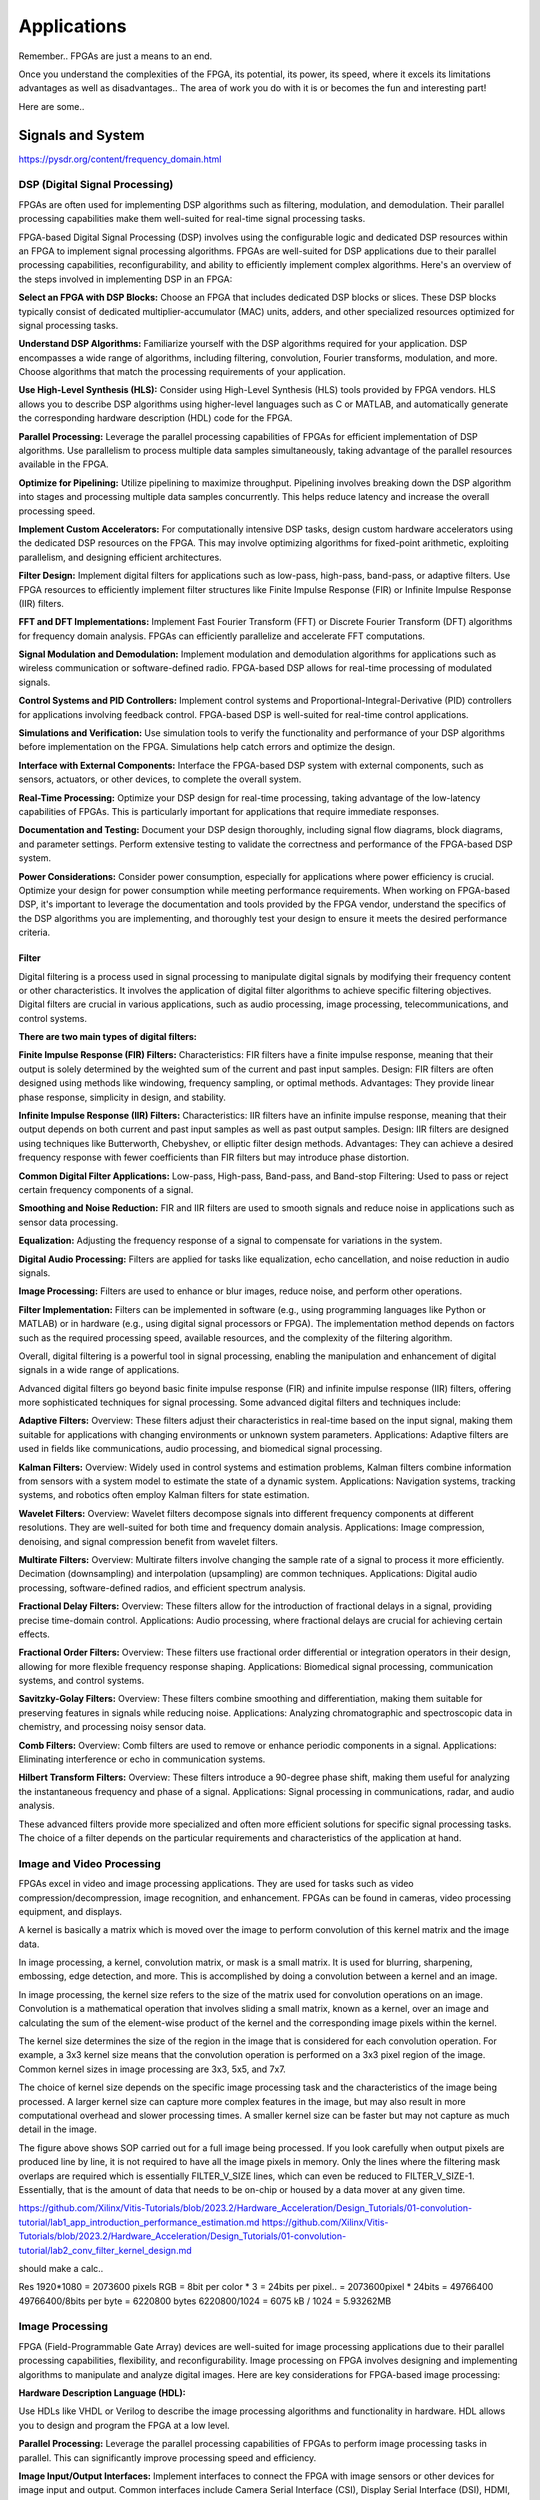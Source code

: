 ************************
Applications
************************


Remember.. FPGAs are just a means to an end.

Once you understand the complexities of the FPGA,
its potential, its power, its speed, where it excels
its limitations
advantages as well as disadvantages..
The area of work you do with it is or becomes the fun and interesting part!

Here are some..





Signals and System
##########################

https://pysdr.org/content/frequency_domain.html

DSP (Digital Signal Processing)
******************************************
FPGAs are often used for implementing DSP algorithms such as filtering, modulation, and demodulation. Their parallel processing capabilities make them well-suited for real-time signal processing tasks.

FPGA-based Digital Signal Processing (DSP) involves using the configurable logic and dedicated DSP resources within an FPGA to implement signal processing algorithms. FPGAs are well-suited for DSP applications due to their parallel processing capabilities, reconfigurability, and ability to efficiently implement complex algorithms. Here's an overview of the steps involved in implementing DSP in an FPGA:

**Select an FPGA with DSP Blocks:**
Choose an FPGA that includes dedicated DSP blocks or slices. These DSP blocks typically consist of dedicated multiplier-accumulator (MAC) units, adders, and other specialized resources optimized for signal processing tasks.

**Understand DSP Algorithms:**
Familiarize yourself with the DSP algorithms required for your application. DSP encompasses a wide range of algorithms, including filtering, convolution, Fourier transforms, modulation, and more. Choose algorithms that match the processing requirements of your application.

**Use High-Level Synthesis (HLS):**
Consider using High-Level Synthesis (HLS) tools provided by FPGA vendors. HLS allows you to describe DSP algorithms using higher-level languages such as C or MATLAB, and automatically generate the corresponding hardware description (HDL) code for the FPGA.

**Parallel Processing:**
Leverage the parallel processing capabilities of FPGAs for efficient implementation of DSP algorithms. Use parallelism to process multiple data samples simultaneously, taking advantage of the parallel resources available in the FPGA.

**Optimize for Pipelining:**
Utilize pipelining to maximize throughput. Pipelining involves breaking down the DSP algorithm into stages and processing multiple data samples concurrently. This helps reduce latency and increase the overall processing speed.

**Implement Custom Accelerators:**
For computationally intensive DSP tasks, design custom hardware accelerators using the dedicated DSP resources on the FPGA. This may involve optimizing algorithms for fixed-point arithmetic, exploiting parallelism, and designing efficient architectures.

**Filter Design:**
Implement digital filters for applications such as low-pass, high-pass, band-pass, or adaptive filters. Use FPGA resources to efficiently implement filter structures like Finite Impulse Response (FIR) or Infinite Impulse Response (IIR) filters.

**FFT and DFT Implementations:**
Implement Fast Fourier Transform (FFT) or Discrete Fourier Transform (DFT) algorithms for frequency domain analysis. FPGAs can efficiently parallelize and accelerate FFT computations.

**Signal Modulation and Demodulation:**
Implement modulation and demodulation algorithms for applications such as wireless communication or software-defined radio. FPGA-based DSP allows for real-time processing of modulated signals.

**Control Systems and PID Controllers:**
Implement control systems and Proportional-Integral-Derivative (PID) controllers for applications involving feedback control. FPGA-based DSP is well-suited for real-time control applications.

**Simulations and Verification:**
Use simulation tools to verify the functionality and performance of your DSP algorithms before implementation on the FPGA. Simulations help catch errors and optimize the design.

**Interface with External Components:**
Interface the FPGA-based DSP system with external components, such as sensors, actuators, or other devices, to complete the overall system.

**Real-Time Processing:**
Optimize your DSP design for real-time processing, taking advantage of the low-latency capabilities of FPGAs. This is particularly important for applications that require immediate responses.

**Documentation and Testing:**
Document your DSP design thoroughly, including signal flow diagrams, block diagrams, and parameter settings. Perform extensive testing to validate the correctness and performance of the FPGA-based DSP system.

**Power Considerations:**
Consider power consumption, especially for applications where power efficiency is crucial. Optimize your design for power consumption while meeting performance requirements.
When working on FPGA-based DSP, it's important to leverage the documentation and tools provided by the FPGA vendor, understand the specifics of the DSP algorithms you are implementing, and thoroughly test your design to ensure it meets the desired performance criteria.


Filter
========================================

Digital filtering is a process used in signal processing to manipulate digital signals by modifying their frequency content or other characteristics. It involves the application of digital filter algorithms to achieve specific filtering objectives. Digital filters are crucial in various applications, such as audio processing, image processing, telecommunications, and control systems.

**There are two main types of digital filters:**

**Finite Impulse Response (FIR) Filters:**
Characteristics: FIR filters have a finite impulse response, meaning that their output is solely determined by the weighted sum of the current and past input samples.
Design: FIR filters are often designed using methods like windowing, frequency sampling, or optimal methods.
Advantages: They provide linear phase response, simplicity in design, and stability.

**Infinite Impulse Response (IIR) Filters:**
Characteristics: IIR filters have an infinite impulse response, meaning that their output depends on both current and past input samples as well as past output samples.
Design: IIR filters are designed using techniques like Butterworth, Chebyshev, or elliptic filter design methods.
Advantages: They can achieve a desired frequency response with fewer coefficients than FIR filters but may introduce phase distortion.

**Common Digital Filter Applications:**
Low-pass, High-pass, Band-pass, and Band-stop Filtering:
Used to pass or reject certain frequency components of a signal.

**Smoothing and Noise Reduction:**
FIR and IIR filters are used to smooth signals and reduce noise in applications such as sensor data processing.

**Equalization:**
Adjusting the frequency response of a signal to compensate for variations in the system.

**Digital Audio Processing:**
Filters are applied for tasks like equalization, echo cancellation, and noise reduction in audio signals.

**Image Processing:**
Filters are used to enhance or blur images, reduce noise, and perform other operations.

**Filter Implementation:**
Filters can be implemented in software (e.g., using programming languages like Python or MATLAB) or in hardware (e.g., using digital signal processors or FPGA). The implementation method depends on factors such as the required processing speed, available resources, and the complexity of the filtering algorithm.

Overall, digital filtering is a powerful tool in signal processing, enabling the manipulation and enhancement of digital signals in a wide range of applications.



Advanced digital filters go beyond basic finite impulse response (FIR) and infinite impulse response (IIR) filters, offering more sophisticated techniques for signal processing. Some advanced digital filters and techniques include:

**Adaptive Filters:**
Overview: These filters adjust their characteristics in real-time based on the input signal, making them suitable for applications with changing environments or unknown system parameters.
Applications: Adaptive filters are used in fields like communications, audio processing, and biomedical signal processing.

**Kalman Filters:**
Overview: Widely used in control systems and estimation problems, Kalman filters combine information from sensors with a system model to estimate the state of a dynamic system.
Applications: Navigation systems, tracking systems, and robotics often employ Kalman filters for state estimation.

**Wavelet Filters:**
Overview: Wavelet filters decompose signals into different frequency components at different resolutions. They are well-suited for both time and frequency domain analysis.
Applications: Image compression, denoising, and signal compression benefit from wavelet filters.

**Multirate Filters:**
Overview: Multirate filters involve changing the sample rate of a signal to process it more efficiently. Decimation (downsampling) and interpolation (upsampling) are common techniques.
Applications: Digital audio processing, software-defined radios, and efficient spectrum analysis.

**Fractional Delay Filters:**
Overview: These filters allow for the introduction of fractional delays in a signal, providing precise time-domain control.
Applications: Audio processing, where fractional delays are crucial for achieving certain effects.

**Fractional Order Filters:**
Overview: These filters use fractional order differential or integration operators in their design, allowing for more flexible frequency response shaping.
Applications: Biomedical signal processing, communication systems, and control systems.

**Savitzky-Golay Filters:**
Overview: These filters combine smoothing and differentiation, making them suitable for preserving features in signals while reducing noise.
Applications: Analyzing chromatographic and spectroscopic data in chemistry, and processing noisy sensor data.

**Comb Filters:**
Overview: Comb filters are used to remove or enhance periodic components in a signal.
Applications: Eliminating interference or echo in communication systems.

**Hilbert Transform Filters:**
Overview: These filters introduce a 90-degree phase shift, making them useful for analyzing the instantaneous frequency and phase of a signal.
Applications: Signal processing in communications, radar, and audio analysis.

These advanced filters provide more specialized and often more efficient solutions for specific signal processing tasks. The choice of a filter depends on the particular requirements and characteristics of the application at hand.



Image and Video Processing 
******************************************
FPGAs excel in video and image processing applications. They are used for tasks such as video compression/decompression, image recognition, and enhancement. FPGAs can be found in cameras, video processing equipment, and displays.


A kernel is basically a matrix which is moved over the image to perform convolution of this kernel matrix and the image data.

In image processing, a kernel, convolution matrix, or mask is a small matrix. It is used for blurring, sharpening, embossing, edge detection, and more. This is accomplished by doing a convolution between a kernel and an image.

In image processing, the kernel size refers to the size of the matrix used for convolution operations on an image. Convolution is a mathematical operation that involves sliding a small matrix, known as a kernel, over an image and calculating the sum of the element-wise product of the kernel and the corresponding image pixels within the kernel.

The kernel size determines the size of the region in the image that is considered for each convolution operation. For example, a 3x3 kernel size means that the convolution operation is performed on a 3x3 pixel region of the image. Common kernel sizes in image processing are 3x3, 5x5, and 7x7.

The choice of kernel size depends on the specific image processing task and the characteristics of the image being processed. A larger kernel size can capture more complex features in the image, but may also result in more computational overhead and slower processing times. A smaller kernel size can be faster but may not capture as much detail in the image.


The figure above shows SOP carried out for a full image being processed. If you look carefully when output pixels are produced line by line, it is not required to have all the image pixels in memory. Only the lines where the filtering mask overlaps are required which is essentially FILTER_V_SIZE lines, which can even be reduced to FILTER_V_SIZE-1. Essentially, that is the amount of data that needs to be on-chip or housed by a data mover at any given time.

https://github.com/Xilinx/Vitis-Tutorials/blob/2023.2/Hardware_Acceleration/Design_Tutorials/01-convolution-tutorial/lab1_app_introduction_performance_estimation.md
https://github.com/Xilinx/Vitis-Tutorials/blob/2023.2/Hardware_Acceleration/Design_Tutorials/01-convolution-tutorial/lab2_conv_filter_kernel_design.md

should make a calc..

Res
1920*1080 = 2073600 pixels
RGB = 8bit per color * 3 = 24bits per pixel..
= 2073600pixel * 24bits = 49766400
49766400/8bits per byte = 6220800 bytes
6220800/1024 = 6075 kB / 1024 = 5.93262MB


Image Processing 
******************************************
FPGA (Field-Programmable Gate Array) devices are well-suited for image processing applications due to their parallel processing capabilities, flexibility, and reconfigurability. Image processing on FPGA involves designing and implementing algorithms to manipulate and analyze digital images. Here are key considerations for FPGA-based image processing:

**Hardware Description Language (HDL):**

Use HDLs like VHDL or Verilog to describe the image processing algorithms and functionality in hardware. HDL allows you to design and program the FPGA at a low level.

**Parallel Processing:**
Leverage the parallel processing capabilities of FPGAs to perform image processing tasks in parallel. This can significantly improve processing speed and efficiency.

**Image Input/Output Interfaces:**
Implement interfaces to connect the FPGA with image sensors or other devices for image input and output. Common interfaces include Camera Serial Interface (CSI), Display Serial Interface (DSI), HDMI, or custom interfaces.

**Image Pre-processing:**
Perform preprocessing tasks such as color space conversion, resizing, filtering, and noise reduction. These tasks are essential for preparing the image for subsequent processing steps.

**Image Filtering and Convolution:**
Implement convolution operations for tasks like edge detection, blurring, and sharpening. These operations are fundamental in image processing and can be efficiently parallelized on FPGAs.

**Feature Extraction:**
Use FPGA to extract features from images, such as key points, edges, or texture features. Feature extraction is crucial for tasks like object recognition and tracking.

**Image Compression/Decompression:**
Implement image compression algorithms to reduce data size for storage or transmission. Common algorithms include JPEG or custom compression schemes.

**Morphological Operations:**
Implement morphological operations like dilation and erosion for shape analysis and manipulation.

**Object Recognition and Tracking:**
Develop algorithms for object recognition and tracking within images. This is commonly used in computer vision applications.

**Real-Time Processing:**
FPGAs are capable of real-time processing, making them suitable for applications that require low-latency image processing. Real-time capabilities are crucial in applications like video surveillance and robotics.

**Memory Management:**
Efficiently manage memory to store and retrieve image data. FPGA resources like block RAM can be utilized for on-chip storage.

**Integration with External Components:**
Integrate the FPGA with external components such as image sensors, displays, or communication interfaces. Ensure proper interfacing and synchronization between components.

**FPGA Development Tools:**
Utilize FPGA development tools provided by vendors (e.g., Vivado for Xilinx, Quartus for Intel) to facilitate design, synthesis, and implementation. These tools often include IP cores and libraries for image processing.

**Simulation and Verification:**
Simulate the image processing algorithms using tools like ModelSim to verify functionality before deploying to the FPGA.

**Custom Hardware Accelerators:**
Identify computationally intensive tasks and design custom hardware accelerators to offload these tasks from the CPU, improving overall system performance.

FPGA-based image processing provides a flexible and efficient platform for a wide range of applications, including computer vision, medical imaging, surveillance, and industrial automation.


Video Processing
******************************************
Implementing video processing in an FPGA (Field-Programmable Gate Array) allows for real-time and high-performance video processing tasks. Video processing in FPGAs is commonly used in applications such as image and video processing, computer vision, and multimedia systems. Here's an overview of the steps involved in implementing video processing in an FPGA:

**Choose an FPGA with Sufficient Resources:**

Select an FPGA that provides enough resources (logic elements, memory, DSP blocks) to handle the video processing tasks required for your application. Different FPGAs offer varying levels of resources and capabilities.

**Understand Video Standards:**
Familiarize yourself with video standards such as VGA, HDMI, or other video interfaces. Know the resolution, frame rate, and color space of the video signals you'll be working with.

**Implement Video Input Interface:**
Configure the FPGA to interface with the video source. This may involve implementing a video input interface for standards like VGA or HDMI. Use dedicated video input IP cores provided by FPGA vendors or create custom logic to handle video signal synchronization, decoding, and conversion.

**Frame Buffer Storage:**
Design a frame buffer to store video frames. Frame buffers are essential for processing video frames pixel by pixel. The size of the frame buffer depends on the resolution and color depth of the video.

**Video Processing Algorithms:**
Implement video processing algorithms based on your application requirements. Common video processing tasks include image enhancement, filtering, edge detection, color correction, and object recognition. Use hardware description languages (HDL) like Verilog or VHDL to describe the functionality.

**Parallel Processing:**
Leverage the parallel processing capabilities of FPGAs to perform pixel-level operations simultaneously. This is one of the strengths of FPGAs in video processing, as they can process multiple pixels or regions in parallel.

**Video Output Interface:**
Implement a video output interface to display or transmit the processed video. This may involve creating custom logic or using FPGA IP cores for video output standards such as VGA, HDMI, or others.

**Timing Constraints:**
Be mindful of timing constraints in video processing. Synchronize your design with the incoming video signals to ensure proper frame timing and pixel synchronization.

**Hardware Acceleration:**
Consider implementing hardware accelerators using DSP blocks or custom hardware for computationally intensive tasks. FPGAs provide flexibility in designing custom accelerators tailored to specific video processing algorithms.

**Video Compression/Decompression:**
Implement video compression or decompression if required. Standards like H.264 or JPEG can be implemented using FPGA resources to reduce bandwidth requirements for video transmission or storage.

**Real-Time Processing:**
Optimize your design for real-time processing if low-latency performance is crucial. FPGAs excel in real-time applications due to their parallel processing capabilities.

**Testing and Debugging:**
Use simulation tools and debugging features provided by FPGA development environments to test and validate your video processing design. Monitor signal waveforms, analyze timing diagrams, and verify the correctness of your implementation.

**Integration with Software:**
Integrate your FPGA-based video processing design with software running on a host system. This may involve developing drivers or application software to configure the FPGA and handle higher-level processing tasks.

**Power Considerations:**
Be aware of power consumption, especially if your application involves portable or embedded systems. Optimize your design for power efficiency where possible.

**Compliance Testing:**
Ensure that your video processing design complies with relevant video standards. Perform compliance testing to validate the interoperability of your FPGA-based video system with other devices.

When working on video processing in an FPGA, it's essential to refer to the documentation provided by the FPGA vendor, understand the specific requirements of the video standards you are working with, and thoroughly test your implementation to ensure its correctness and performance.



Communication
################################
FPGAs are utilized in wireless communication systems for tasks like baseband processing, modulation, and demodulation. They play a key role in software-defined radio (SDR) applications.

Wired/Wireless 
******************************************

Encoding
******************************************
Communication encoding refers to the process of converting information into a format suitable for transmission over a communication channel. Encoding is crucial in communication systems to ensure accurate and reliable data transfer. There are various encoding techniques used in different communication scenarios, each with its own advantages and applications. Here are a few common types:

Digital Modulation:
Binary Phase Shift Keying (BPSK): Represents binary data using two phases (0 and 180 degrees) of a carrier signal.
Quadrature Amplitude Modulation (QAM): Combines amplitude and phase modulation, allowing multiple bits to be transmitted in each symbol.

Line Coding:
Non-Return-to-Zero (NRZ): Uses two voltage levels to represent binary 0 and 1.
Manchester Encoding: Combines clock and data, ensuring a transition in the middle of each bit period.
4B/5B and 8B/10B Encoding: Used in high-speed data transmission to ensure a balance of 0s and 1s for clock recovery.

Error Detection and Correction:
Parity Bit: Adds an extra bit to the data to ensure an even or odd number of ones, detecting single-bit errors.
Cyclic Redundancy Check (CRC): Uses polynomial division to detect errors in transmitted data.

Analog Modulation:
Amplitude Modulation (AM): Varies the amplitude of a carrier signal to transmit analog information.
Frequency Modulation (FM): Varies the frequency of a carrier signal based on the input signal.

Spread Spectrum Techniques:
Direct Sequence Spread Spectrum (DSSS): Spreads the signal over a wide frequency band using a code.
Frequency Hopping Spread Spectrum (FHSS): Rapidly changes the carrier frequency during transmission.

Run-Length Encoding (RLE):
Used in Data Compression: Represents repeated consecutive data with a count value.

These encoding techniques are selected based on factors like data rate, bandwidth, noise resistance, and power consumption, among others. The choice of encoding plays a significant role in the overall performance and reliability of a communication system.




Symbol Mapping
******************************************
Symbol mapping in the context of digital communication refers to the process of associating symbols with specific bit sequences or values. This is a fundamental step in the modulation and demodulation process, where digital data is converted into a form suitable for transmission over a communication channel.

In FPGA-based systems, symbol mapping is often implemented using hardware description languages (HDL) such as VHDL or Verilog. The following steps outline a basic approach to symbol mapping in FPGA:

Define the Symbol Set:
Identify the set of symbols that will be used in the communication system. The symbol set depends on the modulation scheme being employed (e.g., BPSK, QPSK, QAM).

Map Bits to Symbols:
Assign specific bit patterns to each symbol in the symbol set. This mapping is typically predefined and agreed upon between the transmitter and receiver. For example, in BPSK, 0 might be mapped to one phase of the carrier signal, and 1 to the opposite phase.

Implement Symbol Mapping Logic:
In the FPGA design, implement logic that takes a stream of incoming bits and maps them to the corresponding symbols. This involves creating lookup tables or combinational logic to perform the mapping.

Consider Encoding Techniques:
Depending on the modulation scheme, additional encoding techniques may be applied before symbol mapping. For example, channel coding or scrambling may be employed to improve error resilience.

Simulation and Testing:
Simulate the symbol mapping logic using simulation tools like ModelSim to verify correct functionality. Ensure that the mapped symbols match the expected outcomes for different input bit sequences.

Integrate with Modulation Logic:
Integrate the symbol mapping logic with the modulation logic in the overall FPGA design. This may involve additional components for carrier generation, modulation schemes, and other aspects of the communication system.

Real-Time Considerations:
Consider real-time requirements and latency constraints. Optimize the symbol mapping logic for efficient and timely processing.

Symbol mapping is a critical component of the modulation process in digital communication systems. It establishes the relationship between digital data and the corresponding symbols used for transmission. Implementation details may vary based on the modulation scheme and specific requirements of the communication system.


Modulation
******************************************
FPGA-based modulation involves using a Field-Programmable Gate Array (FPGA) to implement digital modulation schemes for communication systems. Digital modulation is a process where digital data is encoded into analog signals for transmission over a communication channel. FPGA devices offer flexibility and programmability, making them suitable for implementing various modulation techniques. Here are some key points on FPGA-based modulation:

Modulation Schemes:
    FPGA can be used to implement various modulation schemes, including:
    Binary Phase Shift Keying (BPSK): Modulates data using phase shifts of 0 and 180 degrees.
    Quadrature Phase Shift Keying (QPSK): Uses four phase shifts for increased data rate.
    Quadrature Amplitude Modulation (QAM): Combines amplitude and phase shifts for higher data rates.

Digital Signal Processing (DSP):
FPGA devices often include DSP blocks that can be used to efficiently implement complex modulation and demodulation algorithms. These blocks enable parallel processing, improving performance.

Parallelism and Pipelining:
Exploit the parallel processing capabilities of FPGAs to implement parallel architectures for modulation. Pipelining can be used to improve throughput and reduce latency.

FPGA Resources:
Consider the resources available on the FPGA, such as lookup tables (LUTs), flip-flops, and DSP blocks. Efficient utilization of these resources is crucial for achieving optimal performance.

Modulation Core Implementation:
Design and implement the modulation core using a hardware description language (HDL) such as VHDL or Verilog. The core should handle the generation of modulated signals based on the input data.

Integration with Communication Systems:
Integrate the FPGA-based modulation core into the broader communication system. This involves interfacing with other components such as data sources, channel encoding, and RF components.

Real-Time Processing:
FPGAs are capable of real-time processing, making them suitable for applications that require low-latency modulation. Real-time capabilities are crucial in communication systems where timely signal processing is essential.

Software-Defined Radio (SDR):
FPGAs are commonly used in Software-Defined Radio applications where modulation schemes can be reconfigured in real-time. This flexibility allows for adapting to different communication standards.

Simulation and Verification:
Simulate the FPGA design using tools such as ModelSim or VCS to verify the functionality and performance of the modulation core before deployment.

FPGA Development Tools:
Use the development tools provided by FPGA vendors to facilitate design, synthesis, and implementation. These tools often include IP cores and libraries for signal processing.

Clock and Timing Considerations:
Pay attention to clock domains and timing constraints to ensure proper synchronization in the modulation process.

Implementing modulation on an FPGA involves a balance between algorithm complexity, resource utilization, and performance requirements. Careful design and optimization are necessary to meet the specific needs of the communication system.

Demodulating
******************************************
FPGA-based demodulation involves the use of a Field-Programmable Gate Array (FPGA) to implement digital signal processing algorithms that extract information from a modulated signal. The demodulation process depends on the modulation scheme used in the communication system. Here are general steps and considerations for FPGA-based demodulation:

Choose Modulation Scheme:
Identify the modulation scheme used in the communication system. Common modulation schemes include Binary Phase Shift Keying (BPSK), Quadrature Phase Shift Keying (QPSK), and Quadrature Amplitude Modulation (QAM).

Signal Acquisition:
Implement signal acquisition mechanisms to sample the incoming modulated signal. Use FPGA resources such as analog-to-digital converters (ADCs) to digitize the received analog signal.

Clock Recovery:
Implement clock recovery mechanisms to synchronize with the incoming signal. Techniques like Costas loop or Mueller and Muller clock recovery may be used, depending on the modulation scheme.

Digital Downconversion:
Perform digital downconversion to shift the signal from the carrier frequency to baseband. This involves multiplying the received signal by a local oscillator at the carrier frequency.

Filtering:
Apply filters to remove unwanted noise and interference. Filtering is crucial for improving the signal-to-noise ratio and facilitating accurate demodulation.

Demodulation Algorithm:
    Implement the demodulation algorithm specific to the modulation scheme. For example:
    In BPSK, compare the received signal with a reference to determine the transmitted bit.
    In QPSK, use a phase-locked loop (PLL) and decision logic to decode the symbols.
    In QAM, employ symbol detection techniques based on the constellation points.

Symbol Timing Recovery:
Implement symbol timing recovery to ensure accurate symbol synchronization. This is critical for correctly interpreting the received symbols.

Error Detection and Correction:
Integrate error detection and correction mechanisms to enhance the reliability of the demodulated data. Common techniques include Cyclic Redundancy Check (CRC) and Forward Error Correction (FEC).

Digital Signal Processing (DSP):
Utilize FPGA resources for digital signal processing tasks. FPGA-based DSP blocks can accelerate operations like filtering, correlation, and modulation/demodulation.

Parallel Processing and Pipelining:
Leverage parallel processing and pipelining techniques to enhance the efficiency of demodulation algorithms. FPGAs are well-suited for parallel processing tasks.

Memory Utilization:
Optimize the use of on-chip memory resources, such as block RAM, for storing and processing intermediate data. Efficient memory management can improve overall performance.

Implementation Language:
Use a Hardware Description Language (HDL) such as VHDL or Verilog to describe the demodulation algorithm and its hardware implementation.

Simulation and Verification:
Simulate the FPGA design using tools like ModelSim to verify the functionality and performance of the demodulation algorithm.

Integration with Communication System:
Integrate the FPGA-based demodulation module into the broader communication system. This involves interfacing with other components such as data sinks, channel decoding, and higher-level protocol layers.

FPGA Development Tools:
Utilize FPGA development tools provided by vendors to facilitate design, synthesis, and implementation. These tools often include IP cores and libraries for digital signal processing.

Demodulation in FPGA-based systems requires a thorough understanding of the specific modulation scheme and careful implementation of digital signal processing algorithms. Optimization techniques, parallel processing, and efficient memory management are crucial for achieving reliable and low-latency demodulation.




Decoding
******************************************
It is just un-doing the encoding. but actually harder. Everything in the receiver link is harder..
due to the heavy math and statistics probability.

Decoding in the context of communication systems typically refers to the process of retrieving the original information from a received, possibly corrupted, signal. This process is crucial in error-correcting codes, where the received signal may have undergone channel-induced errors. FPGA (Field-Programmable Gate Array) devices can be used to implement decoding algorithms efficiently. Below are some common types of decoders and considerations for FPGA decoding:

Viterbi Decoder:
Purpose: Decodes convolutionally encoded data, commonly used in digital communication systems.
Application: Used in mobile communication (GSM, CDMA), satellite communication, and wireless LANs.
FPGA Implementation: Viterbi decoding involves a trellis structure and dynamic programming. FPGA architectures with DSP (Digital Signal Processing) blocks are well-suited for parallelizing the computations involved in Viterbi decoding.

LDPC Decoder (Low-Density Parity-Check):
Purpose: Decodes LDPC codes for error correction.
Application: Used in various communication systems, including Wi-Fi, DVB-S2, and optical communication.
FPGA Implementation: LDPC decoding involves iterative message-passing algorithms. FPGA devices with high-throughput capabilities are beneficial for implementing these iterative processes efficiently.

Turbo Decoder:
Purpose: Decodes turbo codes using parallel concatenated codes.
Application: Commonly used in 3G and 4G mobile communication systems.
FPGA Implementation: Turbo decoding involves iterative decoding of constituent codes. FPGAs can be employed for parallelizing the decoding iterations to achieve high throughput.

BCH Decoder (Bose-Chaudhuri-Hocquenghem):
Purpose: Decodes BCH codes for error correction.
Application: Used in digital communication systems, storage systems, and satellite communication.
FPGA Implementation: BCH decoding involves algebraic techniques. FPGA devices with efficient hardware support for finite field operations can accelerate the decoding process.

Reed-Solomon Decoder:
Purpose: Decodes Reed-Solomon codes for error correction.
Application: Commonly used in data storage systems, CDs, DVDs, and QR codes.
FPGA Implementation: Reed-Solomon decoding involves polynomial arithmetic operations over a finite field. FPGA architectures with dedicated hardware for these operations are beneficial.

Hamming Code Decoder:
Purpose: Decodes Hamming codes for single-bit error correction.
Application: Used in computer memory systems and simple communication systems.
FPGA Implementation: Hamming code decoding involves syndrome computation and error correction. FPGA devices can efficiently handle these operations.

Polar Code Decoder:
Purpose: Decodes polar codes for error correction.
Application: Polar codes are considered for 5G communication and beyond.
FPGA Implementation: Polar decoding involves a successive cancellation process. FPGA devices with parallel processing capabilities can accelerate polar code decoding.

Fire Code Decoder:
Purpose: Decodes fire codes, a type of fountain code.
Application: Used in applications with erasure channels, such as network coding and reliable multicast.
FPGA Implementation: Fountain codes like fire codes can be efficiently implemented on FPGAs due to their flexibility in handling random erasures.
When implementing decoding algorithms on FPGAs, considerations include:

Parallelism: Exploit the parallel processing capabilities of FPGAs to accelerate decoding algorithms.

Resource Utilization: Optimize resource utilization, such as DSP blocks and memory, for efficient decoding.

Latency: Minimize decoding latency to meet real-time requirements, especially in communication systems with strict timing constraints.

Throughput: Maximize throughput to handle high data rates in communication systems.

Precision: Choose appropriate data types and precision to balance resource utilization and accuracy.

FPGA vendors often provide specialized libraries and IP cores for common decoding algorithms, facilitating the implementation process. The choice of decoding algorithm and FPGA implementation strategy depends on the specific requirements and constraints of the communication system.




Networking    
******************************************
FPGA (Field-Programmable Gate Array) technology is increasingly utilized in networking applications due to its flexibility, parallel processing capabilities, and ability to implement custom hardware solutions. Here are some areas where FPGAs are commonly applied in networking:

Network Interface Cards (NICs):
FPGAs can be integrated into NICs to accelerate networking functions. This includes tasks such as packet processing, checksum offloading, and protocol handling. By offloading these tasks to hardware, NICs with FPGAs can achieve higher throughput and lower latency.

Packet Processing and Switching:
FPGAs are used to implement packet processing and switching functions in network devices. They can be programmed to handle custom packet formats, apply specific routing algorithms, and perform tasks such as filtering and forwarding.

Firewalls and Intrusion Detection/Prevention Systems:
FPGA-based solutions are employed in network security applications, including firewalls and intrusion detection/prevention systems. FPGAs can process and analyze network traffic in real-time, enabling rapid detection and response to security threats.

Software-Defined Networking (SDN):
FPGAs play a role in SDN architectures by providing programmable hardware that can adapt to changing network conditions. They can be used to accelerate SDN controllers, implement custom forwarding logic, and support dynamic network configurations.

Network Function Virtualization (NFV):
NFV involves virtualizing network functions that traditionally run on dedicated hardware. FPGAs are used in NFV environments to accelerate specific functions, such as virtualized routers, firewalls, and load balancers. This allows for efficient use of resources and scalability.

High-Frequency Trading (HFT):
In the finance sector, FPGAs are employed in HFT systems to accelerate the processing of market data and trading algorithms. The parallel processing capabilities of FPGAs can provide low-latency solutions for financial transactions.

Traffic Management and QoS:
FPGAs can be used to implement traffic shaping, quality of service (QoS), and other traffic management functions. This is crucial in ensuring efficient and reliable network performance, especially in scenarios with diverse types of traffic.

Custom Protocol Implementations:
FPGAs allow for the implementation of custom communication protocols tailored to specific applications. This can be advantageous in scenarios where standard protocols may not fully meet the requirements of the application.

Network Monitoring and Analysis:
FPGAs can be utilized in network monitoring and analysis tools to capture, process, and analyze network traffic in real-time. This is valuable for troubleshooting, performance optimization, and security monitoring.

Encryption and Cryptography:
FPGAs are used to accelerate encryption and decryption processes in networking equipment. This is essential for securing data in transit and implementing secure communication protocols.

Hardware Timestamping:
FPGAs can be used for hardware-based timestamping of network packets. This is critical for applications that require precise timing information, such as in financial trading or distributed systems.

Load Balancing:
FPGAs can be employed in load balancers to distribute incoming network traffic across multiple servers. This helps optimize resource utilization and improve the overall performance of distributed applications.
Integrating FPGAs into networking solutions requires expertise in both hardware design and networking protocols. As FPGA technology continues to advance, it is likely that their role in networking applications will expand further.


Information Theory
##########################
Information theory is a branch of applied mathematics and electrical engineering that involves the quantification of information. In the context of FPGA (Field-Programmable Gate Array) design, information theory concepts are often applied to digital communication systems and data processing. Here are some key aspects of applying information theory in FPGA designs:

Entropy and Compression:
Application: FPGA-based systems can implement entropy coding techniques to compress data before transmission or storage. Common algorithms include Huffman coding and arithmetic coding.
Implementation: Design hardware accelerators or co-processors for efficient compression and decompression using FPGA resources.

Error Detection and Correction:
Application: Information theory plays a crucial role in the design of error detection and correction codes. Reed-Solomon codes, Hamming codes, and Turbo codes are examples used to ensure data integrity in communication systems.
Implementation: FPGA-based systems can include dedicated hardware for encoding and decoding error correction codes, improving data reliability.

Shannon's Entropy and Data Rate:
Application: Shannon's entropy is fundamental to determining the theoretical maximum data rate for a given communication channel. Understanding channel capacity helps in designing efficient communication systems.
Implementation: FPGA designs can use this theoretical knowledge to optimize data transmission rates and adapt to channel conditions dynamically.

Source Coding and Huffman Coding:
Application: Source coding, such as Huffman coding, is employed to represent information with fewer bits, reducing data size for efficient transmission and storage.
Implementation: FPGA-based systems can include hardware modules for implementing Huffman coding, optimizing the compression process.

Channel Coding and Error Correction:
Application: Channel coding, including techniques like forward error correction (FEC), is used to add redundancy to transmitted data for error detection and correction.
Implementation: FPGA designs can implement dedicated hardware for encoding and decoding channel codes to enhance communication reliability.

Mutual Information:
Application: Mutual information measures the degree of dependence between two random variables. In communication systems, it helps optimize the design parameters for efficient data transmission.
Implementation: FPGA-based systems can use mutual information metrics to adapt modulation schemes, coding rates, or other parameters to improve communication performance.

Cryptography and Information Security:
Application: Information theory principles are employed in the design of cryptographic algorithms to ensure secure communication and data protection.
Implementation: FPGA-based systems can include cryptographic modules for implementing algorithms like Advanced Encryption Standard (AES) or Rivest Cipher (RSA).

Adaptive Coding and Modulation (ACM):
Application: ACM adjusts coding and modulation schemes based on channel conditions to optimize data rates and reliability.
Implementation: FPGA designs can dynamically adapt coding and modulation schemes based on feedback from the communication channel.

Quantization and Analog-to-Digital Conversion:
Application: Quantization theory is crucial in analog-to-digital conversion. It helps determine the number of bits needed to represent a continuous signal accurately.
Implementation: FPGA designs can include optimized hardware for efficient analog-to-digital conversion with appropriate quantization.

Cross-Layer Optimization:
Application: Information theory principles can guide cross-layer optimization in communication systems, considering interactions between different protocol layers for improved performance.
Implementation: FPGA-based systems can benefit from coordinated design across multiple layers to enhance overall system efficiency.

In FPGA-based systems, applying information theory concepts involves a combination of hardware design, algorithm development, and optimization to achieve efficient and reliable communication and data processing.



Error Detection and correction
********************************************

Forward Error Correction (FEC) encoders are a crucial component in communication systems for enhancing the reliability of data transmission by adding redundant information to correct errors that may occur during transmission. FEC is particularly important in situations where retransmission of erroneous data is not practical or is too costly. Here are several types of FEC encoders commonly used in communication systems:

Reed-Solomon Encoder:
Purpose: Adds redundancy to the data using Reed-Solomon codes, which are particularly effective against burst errors.
Application: Widely used in digital communication systems, including CDs, DVDs, QR codes, and various wireless communication standards.

Turbo Encoder:
Purpose: Utilizes parallel concatenated codes (turbo codes) to achieve high coding gain and effective error correction.
Application: Commonly employed in wireless communication standards such as LTE (Long-Term Evolution) and WiMAX (Worldwide Interoperability for Microwave Access).

LDPC Encoder (Low-Density Parity-Check):
Purpose: Implements LDPC codes, which are powerful error-correcting codes with excellent performance.
Application: Used in various communication systems, including satellite communication, optical communication, and high-speed data links.

Convolutional Encoder:
Purpose: Converts input data into a convolutional code, which is characterized by the use of shift registers and exclusive OR gates.
Application: Commonly employed in digital communication systems, including satellite communication, wireless communication, and deep-space communication.

BCH Encoder (Bose-Chaudhuri-Hocquenghem):
Purpose: Adds redundancy using BCH codes, which are capable of correcting both random and burst errors.
Application: Used in digital communication systems, storage systems, and satellite communication.

Hamming Code Encoder:
Purpose: Implements Hamming codes, which are simple and capable of correcting single-bit errors.
Application: Commonly used in computer memory systems and some communication systems.

Repeat Accumulate (RA) Encoder:
Purpose: Utilizes repeat-accumulate codes, which are a class of turbo-like codes with simple encoding and decoding structures.
Application: Used in various communication systems where a balance between performance and complexity is required.

Polar Code Encoder:
Purpose: Implements polar codes, which achieve capacity on symmetric binary-input memoryless channels with low-complexity encoding and decoding.
Application: Polar codes are emerging as candidates for 5G communication and beyond.

Viterbi Encoder:
Purpose: Part of a Viterbi decoder system, this encoder is used in convolutional coding for forward error correction.
Application: Commonly used in digital communication systems, including satellite communication and wireless communication.

Fire Code Encoder:
Purpose: Utilizes fire codes, which are a class of fountain codes with efficient encoding and decoding algorithms.
Application: Used in applications with erasure channels, such as network coding and reliable multicast.

The choice of FEC encoder depends on factors such as the characteristics of the communication channel, the desired error-correction capabilities, and the complexity of the encoding and decoding processes. In practical communication systems, the use of FEC is often a trade-off between the level of error protection required and the additional bandwidth or processing overhead introduced by the redundant information.
    


BCH Encoder
********************************************
BCH (Bose-Chaudhuri-Hocquenghem) codes are a class of error-correcting codes widely used in digital communication and storage systems. Implementing a BCH encoder in an FPGA involves designing hardware circuits to perform the encoding process. Below is a basic outline of the steps and considerations for implementing a BCH encoder in an FPGA using an HDL (Hardware Description Language) such as VHDL.

Understand BCH Code Parameters:
Determine the parameters of the BCH code you plan to implement, including the code length (n), message length (k), and error-correction capability (t). These parameters define the specific BCH code you'll be working with.

Define the Finite Field:
BCH codes are typically defined over a finite field. Choose a finite field GF(2^m) that suits your application. The field size (m) is related to the code parameters.

Generate the Generator Polynomial:
Generate the generator polynomial for the BCH code. This polynomial is crucial for encoding. The generator polynomial is typically chosen based on the desired error-correction capability (t).

Implement Galois Field Operations:
Implement hardware circuits for basic operations in the finite field, such as addition, multiplication, and inversion. These operations are fundamental for BCH code encoding.

Message Padding:
If the message length (k) is less than the code length (n), pad the message with zeros to match the required length.

Message Polynomial Conversion:
Convert the message (a binary vector) into a polynomial representation. The coefficients of this polynomial are the bits of the message.

Encoding Algorithm:
Implement the BCH encoding algorithm, which involves polynomial multiplication in the finite field. Multiply the message polynomial by the generator polynomial to obtain the codeword polynomial.

Output Codeword:
Convert the codeword polynomial back to its binary representation, which is the encoded data.

Simulation and Verification:
Simulate the BCH encoder using tools like ModelSim to verify the correctness of the design. Ensure that the generated codewords match the expected results.

Timing and Pipelining:
Optimize the design for timing requirements. Consider pipelining certain stages of the encoder to improve throughput and meet timing constraints.

Test Bench Design:
Create a comprehensive test bench to thoroughly validate the BCH encoder under various conditions. Test for correct encoding and the ability to detect and correct errors.

Integration with Communication System:
Integrate the BCH encoder module into the larger communication system or storage system, ensuring proper interfacing with other components.

Documentation:
Document the design, including code comments, block diagrams, and specifications. This documentation is valuable for future maintenance and understanding.

LDPC Encoder
********************************************

RS Encoder
********************************************

CRC
********************************************





Artificial Intelligence (AI)
####################################################
Field-Programmable Gate Arrays (FPGAs) are versatile hardware platforms that can be used for a wide range of applications, including artificial intelligence (AI) and machine learning (ML). FPGAs offer parallel processing capabilities, low-latency, and energy efficiency, making them suitable for certain AI workloads. Here are some ways FPGAs are utilized in the context of AI:

    Hardware Acceleration:
    Convolutional Neural Networks (CNNs): FPGAs can be used to accelerate the computation-intensive tasks in CNNs, such as convolution and matrix multiplication. This is especially beneficial for image and video processing applications.

    Matrix Multiplication: FPGAs can efficiently handle matrix multiplication operations, which are fundamental to many machine learning algorithms.
    Quantization and Activation Functions: FPGAs can accelerate the quantization of weights and the application of activation functions, optimizing the inference process.

    Inference Acceleration:
    Real-time Inference: FPGAs are suitable for real-time AI inference applications where low-latency processing is crucial. They can be used to accelerate inference tasks on the edge, reducing the need for sending data to the cloud.

    Custom Inference Engines: FPGA-based inference engines can be customized for specific neural network architectures, achieving high performance and efficiency.

    Training Acceleration:
    Customizable Training: FPGAs can accelerate certain aspects of the training process, particularly for tasks that can be parallelized effectively. However, training large-scale deep neural networks is more commonly done on GPUs or specialized AI accelerators.

Flexibility and Customization:

    Adaptive Computing: FPGAs are highly programmable and can be reconfigured for different tasks. This flexibility allows for the implementation of custom architectures tailored to specific AI models or algorithms.

    Algorithm Exploration: Researchers and developers can explore and experiment with different AI algorithms and architectures on FPGAs due to their reconfigurability.

AI at the Edge:

    Edge AI Devices: FPGAs are well-suited for deployment in edge AI devices, where there are constraints on power consumption, space, and real-time processing.

    Low Power Consumption: FPGAs can provide significant processing power while consuming less power compared to traditional CPUs or GPUs, making them suitable for battery-operated devices.

High-Performance Computing:

    Parallel Processing: FPGAs excel in parallel processing tasks, and many AI workloads can be parallelized to take advantage of the parallel computing resources offered by FPGAs.

    AI Framework Support:
    Toolkits and Libraries: FPGA vendors provide toolkits and libraries that integrate with popular AI frameworks like TensorFlow and PyTorch, simplifying the development and deployment of AI models on FPGAs.

    Quantum Computing Acceleration:
    Hybrid Computing: FPGAs can be used in hybrid computing architectures alongside quantum processors to accelerate certain classical computing tasks involved in quantum computing workflows.

It's worth noting that while FPGAs offer advantages for certain aspects of AI, they are not the only hardware solution, and the choice of hardware depends on factors such as the specific AI workload, performance requirements, and development constraints. Additionally, dedicated AI accelerators like GPUs and TPUs are also commonly used for both training and inference tasks in AI applications.







Control Systems
##########################
FPGAs (Field-Programmable Gate Arrays) are widely used in control systems across various industries due to their versatility and programmability. Here are some common ways FPGAs are utilized in control applications:

    Digital Signal Processing (DSP):
    FPGAs excel in digital signal processing tasks. They can implement complex algorithms for filtering, modulation, and demodulation, making them suitable for applications such as communication systems and audio processing.

    Custom Control Algorithms:
    FPGAs allow engineers to implement custom control algorithms tailored to specific applications. Whether it's a PID (Proportional-Integral-Derivative) controller, a state-space controller, or a more advanced algorithm, FPGAs provide the flexibility to implement and optimize control strategies.

    Real-Time Processing:
    Real-time processing is crucial in many control systems. FPGAs are capable of executing control algorithms with low latency, making them suitable for applications that require rapid and precise responses, such as motor control and robotics.

    Parallel Processing:
    FPGAs inherently support parallel processing, allowing the implementation of multiple control loops or the parallel execution of different control tasks. This is beneficial for systems with complex control requirements.

    High-Speed Interfaces:
    FPGAs can interface with high-speed sensors, actuators, and communication buses. This is essential for control systems that demand fast data acquisition, processing, and actuation.

    Motor Control:
    In motor control applications, FPGAs are commonly used to generate precise PWM (Pulse Width Modulation) signals for controlling motor speed and position. They can interface with encoders and sensors to provide closed-loop control.

    Communication Protocols:
    FPGAs support various communication protocols such as SPI (Serial Peripheral Interface), I2C (Inter-Integrated Circuit), UART (Universal Asynchronous Receiver-Transmitter), and Ethernet. This facilitates communication with other devices and systems.

    Adaptive Control:
    FPGAs can be programmed to implement adaptive control algorithms that adjust control parameters based on changing system conditions. This adaptability is valuable in systems with dynamic operating environments.

    State Machines:
    FPGAs can implement state machines, allowing for the modeling and control of systems with discrete states. This is useful in applications where the control strategy depends on the current state of the system.

    Fault Tolerance:
    FPGAs can be used to implement fault-tolerant features in control systems. Redundancy and error-checking mechanisms can be incorporated to enhance system reliability.

    Reconfigurability:
    The reconfigurable nature of FPGAs allows for updates and modifications to control algorithms without requiring hardware changes. This is beneficial for systems that may need to adapt to changing requirements.

    Analog and Digital Interfaces:
    FPGAs can interface with both analog and digital sensors and actuators, providing a bridge between the digital processing world of the FPGA and the analog signals in the physical system.

    Cryptography for Security:
    In control systems where security is a concern, FPGAs can implement cryptographic functions to secure communication and protect control data.

In summary, FPGAs are powerful tools in control systems, offering the ability to implement custom algorithms, process data in real-time, and interface with a variety of sensors and actuators. Their flexibility and reconfigurability make them well-suited for a wide range of control applications.



Organize...
##########################

|   LFSR
|   Pseudo random binary sequence

